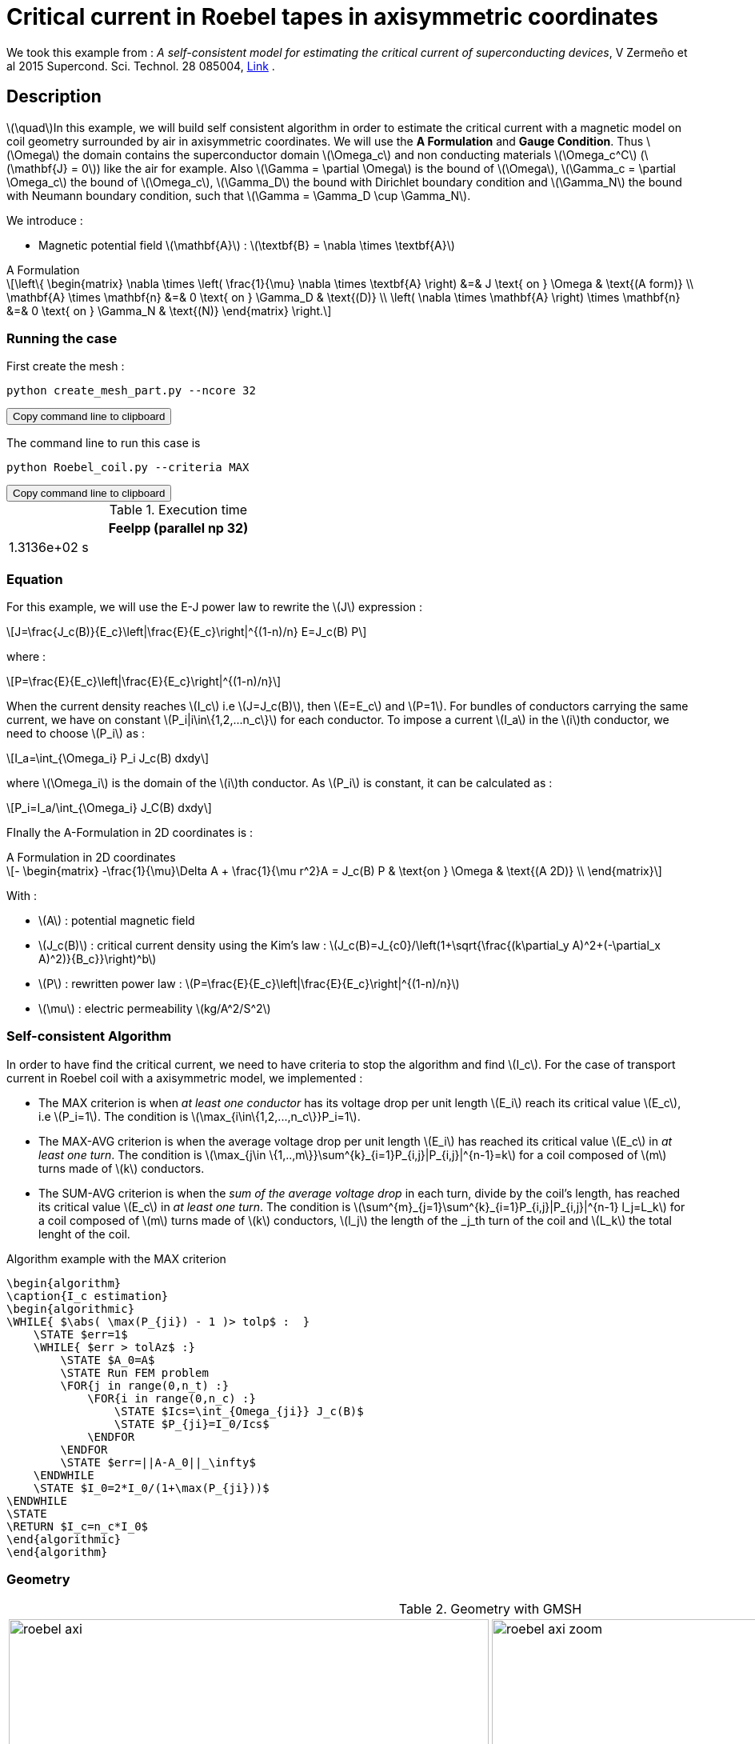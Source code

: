 :page-plotly: true
:page-vtkjs: true


= Critical current in Roebel tapes in axisymmetric coordinates

:stem: latexmath
:toc: left

:uri-data: https://github.com/feelpp/feelpp-hts/blob/master/src/cases
:uri-data-edit: https://github.com/feelpp/feelpp-hts/edit/master/src/cases

We took this example from : [[Zermeno]] _A self-consistent model for estimating the critical current of superconducting devices_, V Zermeño et al 2015 Supercond. Sci. Technol. 28 085004, https://www.htsmodelling.com/?page_id=748#Ps_model[Link] .

== Description
stem:[\quad]In this example, we will build self consistent algorithm in order to estimate the critical current with a magnetic model on coil geometry surrounded by air in axisymmetric coordinates. We will use the *A Formulation* and *Gauge Condition*.
Thus stem:[\Omega] the domain contains the superconductor domain stem:[\Omega_c] and non conducting materials stem:[\Omega_c^C] (stem:[\mathbf{J} = 0]) like the air for example. Also stem:[\Gamma = \partial \Omega] is the bound of stem:[\Omega], stem:[\Gamma_c = \partial \Omega_c] the bound of stem:[\Omega_c], stem:[\Gamma_D] the bound with Dirichlet boundary condition and stem:[\Gamma_N] the bound with Neumann boundary condition, such that stem:[\Gamma = \Gamma_D \cup \Gamma_N].

We introduce : 

* Magnetic potential field stem:[\mathbf{A}] : stem:[\textbf{B} = \nabla \times \textbf{A}]


[example,caption="",title="A Formulation"]
[[a_formulation]]
====
[stem]
++++
\left\{ \begin{matrix}
	\nabla \times \left( \frac{1}{\mu} \nabla \times \textbf{A} \right)    &=& J \text{ on } \Omega & \text{(A form)} \\
	\mathbf{A} \times \mathbf{n} &=& 0 \text{ on } \Gamma_D & \text{(D)} \\
	\left( \nabla \times \mathbf{A} \right) \times \mathbf{n} &=& 0 \text{ on } \Gamma_N & \text{(N)}
\end{matrix} \right.
++++
====


=== Running the case

First create the mesh :

[[command-line]]
[source,sh]
----
python create_mesh_part.py --ncore 32
----

++++
<button class="btn" data-clipboard-target="#command-line">
Copy command line to clipboard
</button>
++++

The command line to run this case is

[[command-line]]
[source,sh]
----
python Roebel_coil.py --criteria MAX
----

++++
<button class="btn" data-clipboard-target="#command-line">
Copy command line to clipboard
</button>
++++

.Execution time
[width="50%",options="header,footer"]
|====================
| Feelpp (parallel np 32) 
| 1.3136e+02 s 
|====================

=== Equation 

For this example, we will use the E-J power law to rewrite the stem:[J] expression :

[stem]
++++
J=\frac{J_c(B)}{E_c}\left|\frac{E}{E_c}\right|^{(1-n)/n} E=J_c(B) P
++++
where :
[stem]
++++
P=\frac{E}{E_c}\left|\frac{E}{E_c}\right|^{(1-n)/n}
++++

When the current density reaches stem:[I_c] i.e stem:[J=J_c(B)], then stem:[E=E_c] and stem:[P=1]. For bundles of conductors carrying the same current, we have on constant stem:[P_i|i\in\{1,2,...n_c\}] for each conductor. To impose a current stem:[I_a] in the stem:[i]th conductor, we need to choose stem:[P_i] as :

[stem]
++++
I_a=\int_{\Omega_i} P_i J_c(B) dxdy
++++

where stem:[\Omega_i] is the domain of the stem:[i]th conductor. As stem:[P_i] is constant, it can be calculated as :

[stem]
++++
P_i=I_a/\int_{\Omega_i} J_C(B) dxdy
++++

FInally the  A-Formulation in 2D coordinates is :

[example,caption="",title="A Formulation in 2D coordinates"]
====
[stem]
++++
- \begin{matrix}
    -\frac{1}{\mu}\Delta A  + \frac{1}{\mu r^2}A   =  J_c(B) P & \text{on } \Omega & \text{(A 2D)} \\
\end{matrix} 
++++

With : 

* stem:[A] : potential magnetic field

* stem:[J_c(B)] : critical current density using the Kim's law : stem:[J_c(B)=J_{c0}/\left(1+\sqrt{\frac{(k\partial_y A)^2+(-\partial_x A)^2)}{B_c}}\right)^b]

* stem:[P] : rewritten power law :
stem:[P=\frac{E}{E_c}\left|\frac{E}{E_c}\right|^{(1-n)/n}]

* stem:[\mu] : electric permeability stem:[kg/A^2/S^2]
====

=== Self-consistent Algorithm

In order to have find the critical current, we need to have criteria to stop the algorithm and find stem:[I_c]. For the case of transport current in Roebel coil with a axisymmetric model, we implemented :

* The MAX criterion is when _at least one conductor_ has its voltage drop per unit length stem:[E_i] reach its critical value stem:[E_c], i.e stem:[P_i=1]. The condition is stem:[\max_{i\in\{1,2,...,n_c\}}P_i=1]. 

* The MAX-AVG criterion is when the average voltage drop per unit length stem:[E_i] has reached its critical value stem:[E_c] in _at least one turn_. The condition is stem:[\max_{j\in \{1,..,m\}}\sum^{k}_{i=1}P_{i,j}|P_{i,j}|^{n-1}=k] for a coil composed of stem:[m] turns made of stem:[k] conductors.

* The SUM-AVG criterion is when the _sum of the average voltage drop_ in each turn, divide by the coil's length, has reached its critical value stem:[E_c] in _at least one turn_. The condition is stem:[\sum^{m}_{j=1}\sum^{k}_{i=1}P_{i,j}|P_{i,j}|^{n-1} l_j=L_k] for a coil composed of stem:[m] turns made of stem:[k] conductors, stem:[l_j] the length of the _j_th turn of the coil and stem:[L_k] the total lenght of the coil.


.Algorithm example with the MAX criterion
[.pseudocode]
....
\begin{algorithm}
\caption{I_c estimation}
\begin{algorithmic}
\WHILE{ $\abs( \max(P_{ji}) - 1 )> tolp$ :  }   
    \STATE $err=1$
    \WHILE{ $err > tolAz$ :}
        \STATE $A_0=A$ 
        \STATE Run FEM problem
        \FOR{j in range(0,n_t) :} 
            \FOR{i in range(0,n_c) :} 
                \STATE $Ics=\int_{Omega_{ji}} J_c(B)$             
                \STATE $P_{ji}=I_0/Ics$
            \ENDFOR
        \ENDFOR
        \STATE $err=||A-A_0||_\infty$
    \ENDWHILE
    \STATE $I_0=2*I_0/(1+\max(P_{ji}))$
\ENDWHILE
\STATE
\RETURN $I_c=n_c*I_0$
\end{algorithmic}
\end{algorithm}
....

=== Geometry

.Geometry with GMSH
[cols="a,a"]
|===
|image::Roebel/A-Formulation/cfpdes_axi/roebel_axi.png[,width=600]
|image::Roebel/A-Formulation/cfpdes_axi/roebel_axi_zoom.png[,width=600]
|===

.Mesh with GMSH
|====
a|image:Roebel/A-Formulation/cfpdes_axi/roebel_axi_mesh.png[,width=600]
|====

== Input

.Feelpp Model Parameter table

[width="100%",options="header,footer"]
|====================
| Notation | Description  | Value  | Unit  | Note
5+s|Paramètres globale
|stem:[A] | magnetic potential field | |stem:[T m] |

5+s|Air
| stem:[\mu=\mu_0] | magnetic permeability of vacuum | stem:[4\pi.10^{-7}] | stem:[kg \, m / A^2 / S^2] |

5+s|Conductors
| stem:[\mu=\mu_0] | magnetic permeability of vacuum | stem:[4\pi.10^{-7}] | stem:[kg \, m / A^2 / S^2] |
| stem:[J_c(B)] | critical current density using the Kim's law | stem:[J_{c0}/\left(1+\sqrt{\frac{(k\partial_y A)^2+(-\partial_x A)^2)}{B_c}}\right)^b] | stem:[A/m^2] |
| stem:[p] | constant parameter resulting for the rewritten power law  |  |  |
| stem:[E_c] | threshold electric field | stem:[10^{-4}] |stem:[V/m] |
| stem:[n] | material dependent exponent | stem:[21] | |

|====================

.Python Algorithm Parameter table

[width="100%",options="header,footer"]
|====================
| Notation | Description  | Value  | Unit  | Note
|stem:[ns] | number of conductors in one turn | 10 | |
|stem:[nt] | number of turns | 10 | |
|stem:[I_0] | initial tranported current | 85.5 | stem:[A] |
|stem:[tolAz] | tolerance for self-consistency WHILE loop | 1e-9 |  |
|stem:[tolp] | tolerance for Ic criterion | 1e-9 |  |
| stem:[E_c] | threshold electric field | stem:[10^{-4}] |stem:[V/m] |
| stem:[n] | material dependent exponent | stem:[21] | |
|====================


== Data files

The case data files are available in Github link:{uri-data}/Roebel_cables/A-Formulation/cfpdes_axis_static[here]

* link:{uri-data}/Roebel_cables/A-Formulation/cfpdes_axis_static/Roebel_coil.cfg[CFG file] - [link:{uri-data-edit}/Roebel_cables/A-Formulation/cfpdes_axis_static/Roebel_coil.cfg[Edit the file]]
* link:{uri-data}/Roebel_cables/A-Formulation/cfpdes_axis_static/Roebel_coil.json[JSON file] - [link:{uri-data-edit}/Roebel_cables/A-Formulation/cfpdes_axis_static/Robel.json[Edit the file]]
* link:{uri-data}/Roebel_cables/A-Formulation/cfpdes_axis_static/Roebel_coil.py[PY file] - [link:{uri-data-edit}/Roebel_cables/A-Formulation/cfpdes_axis_static/Robel.py[Edit the file]]


=== Json file

==== Mesh

This section of the Model JSON file setup the mesh. It will also load the previous field for the stem:[L_\infty] error norm :
 
//.Example of Materials section
[source,json]
----
"Meshes":
    {
        "cfpdes":
        {
            "Import":
            {
                "filename":"$cfgdir/Roebel_coil_p32.json"<1>
            }
        },
        "Fields": {
            "v": {<2>
                "filename": "$cfgdir/feelppdb/np_$np/magnetic.save/A.h5",
                "basis": "Pch1"
            },
            "P": {<3>
                "filename": "$cfgdir/P.h5",
                "basis": "Pch1"
            }
        }
    },
----
<1> the geometric file
<2> loading field from previous iteration
<3> loading finite element field containing all the P

==== Materials

This section of the Model JSON file defines material properties linking the Physical Entities in the mesh data structures to these properties.

//.Example of Materials section
[source,json]
----
"Materials":
    "Conductor": {
            "markers": [<2>
                "tape_00",
                "tape_01",
                "tape_02",
                "tape_03",
                "tape_04",
                .
                .
                .
                "tape_89"
            ],
            "normB": "sqrt((-magnetic_grad_A_rt_1)^2+(magnetic_grad_A_rt_0+magnetic_A_rt/x)^2):magnetic_grad_A_rt_0:magnetic_grad_A_rt_1:magnetic_A_rt:x",
            "theta": "atan2((magnetic_grad_A_rt_0+magnetic_A_rt/x),(-magnetic_grad_A_rt_1)):magnetic_grad_A_rt_0:magnetic_grad_A_rt_1:magnetic_A_rt:x",
            "fab": "sqrt(cos(theta+pi/2)^2 + uab^2*sin(theta+pi/2)^2):theta:uab",
            "fc": "sqrt(sin(theta+pi/2)^2 + uc^2*cos(theta+pi/2)^2):theta:uc",
            "fi": "sqrt(cos(theta+pi/2)^2 + ui^2*sin(theta+pi/2)^2):theta:ui",
            "Jcab": "J0p/(1+normB*fab/B0ab)^betajc:J0p:normB:fab:B0ab:betajc",
            "Jcc": "J0p/(1+normB*fc/B0c)^betajc:J0p:normB:fc:B0c:betajc",
            "Jci": "J0i/(1+normB*fi/B0i)^alphajc:J0i:normB:fi:B0i:alphajc",
            "JcB": "max(Jcab,max(Jci,Jcc)):Jcab:Jcc:Jci",
            "p": "meshes_cfpdes_fields_P:meshes_cfpdes_fields_P",<3>
            "J": "JcB*p:JcB:p"
        },
        "Air": {<1>

        }
    },
----
<1> gives the name of the physical entity (here `Physical Surface`) associated to the Material.
<2> the physical entities (associated to the mesh) to which the material is applied
<3> loading a different parameter stem:[P] for each conductor.

The fit formula for the critical current density stem:[J_c(B)] used here is described in _E Pardo et al 2011 Supercond. Sci. Technol. 24 065007_

==== Models

This section of the Model JSON file defines material properties linking the Physical Entities in the mesh data structures to these properties.

//.Example of Materials section
[source,json]
----
"Models":<1>
    {
        "cfpdes":{
            "equations":"magnetic"<2>
        },
        "magnetic":{<3>
            "common":{
                "setup":{
                    "unknown":
                    {
                        "basis":"Pch1",<4>
                        "name":"A",<5>
                        "symbol":"A"<6>
                    }
                }
            },
            "models":[<7>
                {<8>
                    "name": "magnetic_Conductor",
                    "materials": ["Conductor"],<9>
                    "setup": {
                        "coefficients": {<10>
                            "c": "x/mu:x:mu",
                            "a": "1/mu/x:mu:x",
                            "f": "materials_Conductor_J*x:x:materials_Conductor_J"
                        }
                    }
                },{<8>
                    "name":"magnetic_Air",
                    "materials":"Air",<9>
                    "setup":{
                        "coefficients":{<10>
                            "c":"1/mu:mu"
                        }
                    }
                }
            ]
        }
    },
----
<1> start section `Models` defined by the toolbox to define the main configuration and particularly the set of equations to be solved
<2> set of equations to be solved
<3> toolbox keyword that allows identifying the kind of model
<4> equation unknown's basis
<5> equation unknown's name
<6> equation unknown's symbol
<7> models for the different materials
<8> start JSON object of first model
<9> list of materials associated to the model
<10> CFPDES coefficients




==== Boundary Conditions

This section of the Model JSON file defines the boundary conditions.

[source,json]
----
"BoundaryConditions":
    {
        "magnetic": <1>
        {
            "Dirichlet": <2>
            {
                "magdir":
                {
                    "markers": ["Exterior_boundary","ZAxis"],<3>
                    "expr":"0"
                }
            }
        }
    },
----
<1> the field name of the toolbox to which the boundary condition is associated
<2> the type of boundary condition to apply, here `Dirichlet`
<3> the physical entity (associated to the mesh) to which the condition is applied


==== Post Process
[source,json]
----
"PostProcess":{
        "use-model-name":1,
        "cfpdes":{<1>
            "Exports":{<2>
                "fields":["A"],<3>
                "expr":{<4>
                    "B":{<5>
                        "expr":"{-magnetic_grad_A_1,magnetic_grad_A_0+magnetic_A/x}
                                :magnetic_grad_A_0:magnetic_grad_A_1:magnetic_A:x",
                        "representation":["element"]
                    },
                    "J":{<6>
                        "expr": "materials_J:materials_J",
                        "markers": [
                            "tape_00","tape_01","tape_02","tape_03","tape_04","tape_05","tape_06","tape_07","tape_08","tape_09",
                            "tape_10","tape_11","tape_12","tape_13","tape_14","tape_15","tape_16","tape_17","tape_18","tape_19",
                            "tape_20","tape_21","tape_22","tape_23","tape_24","tape_25","tape_26","tape_27","tape_28","tape_29",
                            "tape_30","tape_31","tape_32","tape_33","tape_34","tape_35","tape_36","tape_37","tape_38","tape_39",
                            "tape_40","tape_41","tape_42","tape_43","tape_44","tape_45","tape_46","tape_47","tape_48","tape_49",
                            "tape_50","tape_51","tape_52","tape_53","tape_54","tape_55","tape_56","tape_57","tape_58","tape_59",
                            "tape_60","tape_61","tape_62","tape_63","tape_64","tape_65","tape_66","tape_67","tape_68","tape_69",
                            "tape_70","tape_71","tape_72","tape_73","tape_74","tape_75","tape_76","tape_77","tape_78","tape_79",
                            "tape_80","tape_81","tape_82","tape_83","tape_84","tape_85","tape_86","tape_87","tape_88","tape_89"
                        ]<7>
                    }
                }
            },
            "Measures": {<8>
                "Statistics": {
                    "Ics_%1%": {<9>
                        "type": "integrate",<10>
                        "expr": "materials_%1%_JcB:materials_%1%_JcB",
                        "markers": "%1%",<11>
                        "index1": [<12>
                            "tape_00","tape_01","tape_02","tape_03","tape_04","tape_05","tape_06","tape_07","tape_08","tape_09",
                            "tape_10","tape_11","tape_12","tape_13","tape_14","tape_15","tape_16","tape_17","tape_18","tape_19",
                            "tape_20","tape_21","tape_22","tape_23","tape_24","tape_25","tape_26","tape_27","tape_28","tape_29",
                            "tape_30","tape_31","tape_32","tape_33","tape_34","tape_35","tape_36","tape_37","tape_38","tape_39",
                            "tape_40","tape_41","tape_42","tape_43","tape_44","tape_45","tape_46","tape_47","tape_48","tape_49",
                            "tape_50","tape_51","tape_52","tape_53","tape_54","tape_55","tape_56","tape_57","tape_58","tape_59",
                            "tape_60","tape_61","tape_62","tape_63","tape_64","tape_65","tape_66","tape_67","tape_68","tape_69",
                            "tape_70","tape_71","tape_72","tape_73","tape_74","tape_75","tape_76","tape_77","tape_78","tape_79",
                            "tape_80","tape_81","tape_82","tape_83","tape_84","tape_85","tape_86","tape_87","tape_88","tape_89"
                        ]
                    },
                    "Linf": {<9>
                        "type": "max",<10>
                        "expr": "abs(magnetic_A-meshes_cfpdes_fields_v):magnetic_A:meshes_cfpdes_fields_v",
                        "markers": [
                            "tape_00","tape_01","tape_02","tape_03","tape_04","tape_05","tape_06","tape_07","tape_08","tape_09",
                            "tape_10","tape_11","tape_12","tape_13","tape_14","tape_15","tape_16","tape_17","tape_18","tape_19",
                            "tape_20","tape_21","tape_22","tape_23","tape_24","tape_25","tape_26","tape_27","tape_28","tape_29",
                            "tape_30","tape_31","tape_32","tape_33","tape_34","tape_35","tape_36","tape_37","tape_38","tape_39",
                            "tape_40","tape_41","tape_42","tape_43","tape_44","tape_45","tape_46","tape_47","tape_48","tape_49",
                            "tape_50","tape_51","tape_52","tape_53","tape_54","tape_55","tape_56","tape_57","tape_58","tape_59",
                            "tape_60","tape_61","tape_62","tape_63","tape_64","tape_65","tape_66","tape_67","tape_68","tape_69",
                            "tape_70","tape_71","tape_72","tape_73","tape_74","tape_75","tape_76","tape_77","tape_78","tape_79",
                            "tape_80","tape_81","tape_82","tape_83","tape_84","tape_85","tape_86","tape_87","tape_88","tape_89",
                            "Air"
                        ]<11>
                    }
                }
            }
        },
        "magnetic": {<1>
            "Save": {<13>
                "Fields": {
                    "names": ["A"],<14>
                    "format": "hdf5"<15>
                }
            }
        }
    }
}
----
<1> the field name of the toolbox to which the post-processing is associated
<2> the `Exports` identifies the toolbox fields that have to be exported for visualisation
<3> the list of fields to be exported
<4> the list of expressions assiocated to the fields to be exported
<5> `B` is for the magnetic flux density
<6> `J_z` is for the current density
<7> the physical entity (associated to the mesh) to which the expression is applied
<8> the `Measure` identifies the quantities tht will be computed after the solve. The values computed are stored in a CSV files.
<9> the name associated with the Statistics computation
<10> the Statistics type
<11> the mesh marker where the Statistics is computed. This entry can be a vector of marker
<12> index that wil replace %1%
<13> storing the field for the next iteration of the algorithm
<14> the names of fields that we want to save (can be a name or a vector of name)
<15> the format used ("hdf5")

=== CFG file

The Model CFG (`.cfg`) files allow to pass command line options to {feelpp} applications. In particular, it allows to  define the solution strategy and configure the linear/non-linear algebraic solvers.

The Cfg file used is
----
directory=feelpp-hts/Roebel_Cables/cfpdes_axis<1>

case.dimension=2<2>

[cfpdes]<3>
filename=$cfgdir/Roebel_coil.json<4>

verbose_solvertimer=1<5>
solver=Picard-OLD<6>

snes-monitor=1<7>
ksp-monitor=1<8>
snes-maxit=600<9>

----
<1> the directory where the results are exported
<2>	the dimension of the application, by default 3D
<3> toolbox prefix
<4> the associated Json file
<5> information on solver time
<6> the non-linear solver
<7> snes-monitor
<8> ksp-monitor
<9> maximum number of iteration


== Result


=== Magnetic flux density


image::Roebel/A-Formulation/cfpdes_axi/roebel_A_axi_stat_B.png[,width=800,title="Magnetic flux density stem:[B (T)]]

=== Critical current

|====================
| MAX criterion | MAX-AVG criterion | SUM-AVG criterion 
| stem:[I_c=493.8300771006914 A]  | stem:[I_c=511.6334601807369 A] | stem:[Ic= 541.6612911585148 A]
|====================